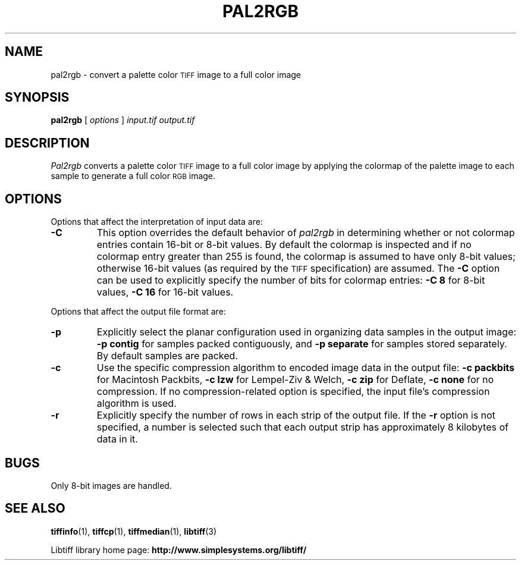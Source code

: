 .\" $Id: pal2rgb.1,v 1.4 2016-09-25 20:05:51 bfriesen Exp $
.\"
.\" Copyright (c) 1990-1997 Sam Leffler
.\" Copyright (c) 1991-1997 Silicon Graphics, Inc.
.\"
.\" Permission to use, copy, modify, distribute, and sell this software and 
.\" its documentation for any purpose is hereby granted without fee, provided
.\" that (i) the above copyright notices and this permission notice appear in
.\" all copies of the software and related documentation, and (ii) the names of
.\" Sam Leffler and Silicon Graphics may not be used in any advertising or
.\" publicity relating to the software without the specific, prior written
.\" permission of Sam Leffler and Silicon Graphics.
.\" 
.\" THE SOFTWARE IS PROVIDED "AS-IS" AND WITHOUT WARRANTY OF ANY KIND, 
.\" EXPRESS, IMPLIED OR OTHERWISE, INCLUDING WITHOUT LIMITATION, ANY 
.\" WARRANTY OF MERCHANTABILITY OR FITNESS FOR A PARTICULAR PURPOSE.  
.\" 
.\" IN NO EVENT SHALL SAM LEFFLER OR SILICON GRAPHICS BE LIABLE FOR
.\" ANY SPECIAL, INCIDENTAL, INDIRECT OR CONSEQUENTIAL DAMAGES OF ANY KIND,
.\" OR ANY DAMAGES WHATSOEVER RESULTING FROM LOSS OF USE, DATA OR PROFITS,
.\" WHETHER OR NOT ADVISED OF THE POSSIBILITY OF DAMAGE, AND ON ANY THEORY OF 
.\" LIABILITY, ARISING OUT OF OR IN CONNECTION WITH THE USE OR PERFORMANCE 
.\" OF THIS SOFTWARE.
.\"
.if n .po 0
.TH PAL2RGB 1 "September 20, 2005" "libtiff"
.SH NAME
pal2rgb \- convert a palette color
.SM TIFF
image to a full color image
.SH SYNOPSIS
.B pal2rgb
[
.I options
]
.I input.tif
.I output.tif
.SH DESCRIPTION
.I Pal2rgb
converts a palette color
.SM TIFF
image to a full color image by
applying the colormap of the palette image to each sample
to generate a full color
.SM RGB
image.
.SH OPTIONS
Options that affect the interpretation of input data are:
.TP
.B \-C
This option overrides the default behavior of
.I pal2rgb
in determining whether or not
colormap entries contain 16-bit or 8-bit values.
By default the colormap is inspected and
if no colormap entry greater than 255 is found,
the colormap is assumed to have only 8-bit values; otherwise
16-bit values (as required by the
.SM TIFF
specification) are assumed.
The
.B \-C
option can be used to explicitly specify the number of
bits for colormap entries:
.B "\-C 8"
for 8-bit values, 
.B "\-C 16"
for 16-bit values.
.PP
Options that affect the output file format are:
.TP
.B \-p
Explicitly select the planar configuration used in organizing
data samples in the output image:
.B "\-p contig"
for samples packed contiguously, and
.B "\-p separate"
for samples stored separately.
By default samples are packed.
.TP
.B \-c
Use the specific compression algorithm to encoded image data
in the output file:
.B "\-c packbits"
for Macintosh Packbits,
.B "\-c lzw"
for Lempel-Ziv & Welch,
.B "\-c zip"
for Deflate,
.B "\-c none"
for no compression.
If no compression-related option is specified, the input
file's compression algorithm is used.
.TP
.B \-r
Explicitly specify the number of rows in each strip of the
output file.
If the
.B \-r
option is not specified, a number is selected such that each
output strip has approximately 8 kilobytes of data in it.
.SH BUGS
Only 8-bit images are handled.
.SH "SEE ALSO"
.BR tiffinfo (1),
.BR tiffcp (1),
.BR tiffmedian (1),
.BR libtiff (3)
.PP
Libtiff library home page:
.BR http://www.simplesystems.org/libtiff/
